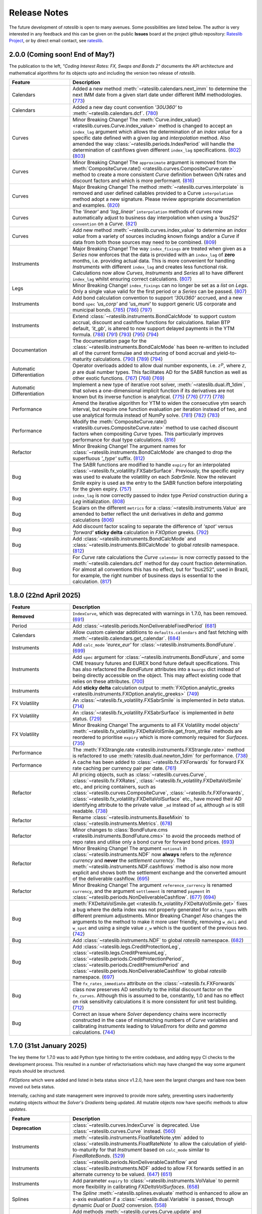 .. _whatsnew-doc:

.. role:: red

**************
Release Notes
**************

The future development of *rateslib* is open to many avenues.
Some possibilities are listed below. The author is very interested in any feedback
and this can be given on the public **Issues** board at the project github
repository: `Rateslib Project <https://github.com/attack68/rateslib>`_, or by direct
email contact, see `rateslib <https://rateslib.com>`_.

2.0.0 (Coming soon! End of May?)
*********************************

.. container:: twocol

   .. container:: leftside40

      .. image:: _static/thumb_coding_2_1.png
         :alt: Coding Interest Rates: FX, Swaps and Bonds
         :target: https://www.amazon.com/dp/0995455554
         :width: 145
         :align: center

   .. container:: rightside60

      The publication to the left, *"Coding Interest Rates: FX, Swaps and Bonds 2"*
      documents the API architecture and mathematical algorithms for its objects
      upto and including the version two release of *rateslib*.

.. raw:: html

   <div class="clear" style="text-align: center; padding: 1em 0em 1em;"></div>

.. list-table::
   :widths: 25 75
   :header-rows: 1

   * - Feature
     - Description
   * - Calendars
     - Added a new method :meth:`~rateslib.calendars.next_imm` to determine the next IMM date
       from a given start date under different IMM methodologies.
       (`773 <https://github.com/attack68/rateslib/pull/773>`_)
   * - Calendars
     - Added a new day count convention *'30U360'* to :meth:`~rateslib.calendars.dcf`.
       (`780 <https://github.com/attack68/rateslib/pull/780>`_)
   * - Curves
     - :red:`Minor Breaking Change!` The
       :meth:`Curve.index_value() <rateslib.curves.Curve.index_value>` method is changed to
       accept an ``index_lag`` argument which allows the determination of an *index value*
       for a specific date defined with a given *lag* and *interpolation* method. Also
       amended the way :class:`~rateslib.periods.IndexPeriod` will handle the
       determination of cashflows given different ``index_lag`` specifications.
       (`802 <https://github.com/attack68/rateslib/pull/802>`_)
       (`803 <https://github.com/attack68/rateslib/pull/803>`_)
   * - Curves
     - :red:`Minor Breaking Change!` The ``approximate`` argument is removed from the
       :meth:`CompositeCurve.rate() <rateslib.curves.CompositeCurve.rate>` method to create a
       more consistent *Curve* definition between O/N rates and discount factors and which is
       more performant.
       (`816 <https://github.com/attack68/rateslib/pull/816>`_)
   * - Curves
     - :red:`Major Breaking Change!` The method :meth:`~rateslib.curves.interpolate` is
       removed and user defined callables provided to a Curve ``interpolation`` method adopt a
       new signature. Please review appropriate documentation and examples.
       (`820 <https://github.com/attack68/rateslib/pull/820>`_)
   * - Curves
     - The *'linear'* and *'log_linear'* ``interpolation`` methods of curves now automatically
       adjust to business day interpolation when using a *'bus252'* ``convention`` on a
       *Curve*.
       (`821 <https://github.com/attack68/rateslib/pull/821>`_)
   * - Curves
     - Add new method :meth:`~rateslib.curves.index_value` to determine an *index value* from a
       variety of sources including known fixings and/or a *Curve* if data from both those sources
       may need to be combined.
       (`809 <https://github.com/attack68/rateslib/pull/809>`_)
   * - Instruments
     - :red:`Major Breaking Change!` The way ``index_fixings`` are treated when given as a *Series*
       now enforces that the data is provided with an ``index_lag`` of **zero** months, i.e.
       providing actual data. This is more convenient for handling *Instruments* with different
       ``index_lag`` and creates less functional risk. Calculations now allow *Curves*,
       *Instruments* and *Series* all to have different ``index_lag`` whilst ensuring correct
       calculations.
       (`807 <https://github.com/attack68/rateslib/pull/807>`_)
   * - Legs
     - :red:`Minor Breaking Change!` ``index_fixings`` can  no longer be set as a *list* on *Legs*.
       Only a single value valid for the first period or a *Series* can be passed.
       (`807 <https://github.com/attack68/rateslib/pull/807>`_)
   * - Instruments
     - Add bond calculation convention to support *'30U360'* accrued, and a new bond ``spec``
       *'us_corp'* and *'us_muni'* to support generic US corporate and municipal bonds.
       (`785 <https://github.com/attack68/rateslib/pull/785>`_)
       (`786 <https://github.com/attack68/rateslib/pull/786>`_)
       (`797 <https://github.com/attack68/rateslib/pull/797>`_)
   * - Instruments
     - Extend :class:`~rateslib.instruments.BondCalcMode` to support custom accrual,
       discount and cashflow functions for calculations. Italian BTP default, *'it_gb'*, is
       altered to now support delayed payments in the YTM formula.
       (`788 <https://github.com/attack68/rateslib/pull/788>`_)
       (`791 <https://github.com/attack68/rateslib/pull/791>`_)
       (`793 <https://github.com/attack68/rateslib/pull/793>`_)
       (`795 <https://github.com/attack68/rateslib/pull/795>`_)
       (`794 <https://github.com/attack68/rateslib/pull/794>`_)
   * - Documentation
     - The documentation page for the :class:`~rateslib.instruments.BondCalcMode` has been
       re-written to included all of the current formulae and structuring of bond accrual and
       yield-to-maturity calculations.
       (`790 <https://github.com/attack68/rateslib/pull/790>`_)
       (`789 <https://github.com/attack68/rateslib/pull/789>`_)
       (`794 <https://github.com/attack68/rateslib/pull/794>`_)
   * - Automatic Differentiation
     - Operator overloads added to allow dual number exponents, i.e. :math:`z^p`, where *z*,
       *p* are dual number types. This facilitates AD for the SABR function as well as other
       exotic functions.
       (`767 <https://github.com/attack68/rateslib/pull/767>`_)
       (`768 <https://github.com/attack68/rateslib/pull/768>`_)
       (`769 <https://github.com/attack68/rateslib/pull/769>`_)
   * - Automatic Differentiation
     - Implement a new type of iterative root solver, :meth:`~rateslib.dual.ift_1dim`, that
       solves a one-dimensional implicit function if its derivatives are not known but its inverse
       function is analytical.
       (`775 <https://github.com/attack68/rateslib/pull/775>`_)
       (`776 <https://github.com/attack68/rateslib/pull/776>`_)
       (`777 <https://github.com/attack68/rateslib/pull/777>`_)
       (`778 <https://github.com/attack68/rateslib/pull/778>`_)
   * - Performance
     - Amend the iterative algorithm for YTM to widen the consecutive ytm search
       interval, but require one function evaluation per iteration instead of two, and use
       analytical formula instead of NumPy solve.
       (`781 <https://github.com/attack68/rateslib/pull/781>`_)
       (`782 <https://github.com/attack68/rateslib/pull/782>`_)
       (`783 <https://github.com/attack68/rateslib/pull/783>`_)
   * - Performance
     - Modify the :meth:`CompositeCurve.rate() <rateslib.curves.CompositeCurve.rate>` method
       to use cached discount factors when compositing *Curve* types.
       This particularly improves performance for dual type calculations.
       (`816 <https://github.com/attack68/rateslib/pull/816>`_)
   * - Refactor
     - :red:`Minor Breaking Change!` The argument names for
       :class:`~rateslib.instruments.BondCalcMode` are changed to
       drop the superfluous *'_type'* suffix.
       (`812 <https://github.com/attack68/rateslib/pull/812>`_)
   * - Bug
     - The SABR functions are modified to handle ``expiry`` for an interpolated
       :class:`~rateslib.fx_volatility.FXSabrSurface`. Previously, the specific expiry was used to
       evaluate the volatility on each *SabrSmile*. Now the relevant *Smile* expiry is used as the
       entry to the SABR function before interpolating for the given expiry.
       (`757 <https://github.com/attack68/rateslib/pull/757>`_)
   * - Bug
     - ``index_lag`` is now correctly passed to *Index* type *Period* construction during a
       *Leg* initialization.
       (`808 <https://github.com/attack68/rateslib/pull/808>`_)
   * - Bug
     - Scalars on the different ``metrics`` for a :class:`~rateslib.instruments.Value` are
       amended to better reflect the unit derivatives in *delta* and *gamma* calculations
       (`806 <https://github.com/attack68/rateslib/pull/806>`_)
   * - Bug
     - Add discount factor scaling to separate the difference of *'spot'* versus *'forward'*
       **sticky delta** calculation in *FXOption* greeks.
       (`792 <https://github.com/attack68/rateslib/pull/792>`_)
   * - Bug
     - Add :class:`~rateslib.instruments.BondCalcMode` and
       :class:`~rateslib.instruments.BillCalcMode` to global *rateslib* namespace.
       (`812 <https://github.com/attack68/rateslib/pull/812>`_)
   * - Bug
     - For *Curve* rate calculations the *Curve* ``calendar`` is now correctly passed to
       the :meth:`~rateslib.calendars.dcf` method for day count fraction determination.
       For almost all conventions this has no effect, but for "bus252", used in
       Brazil, for example, the right number of business days is essential to the
       calculation.
       (`817 <https://github.com/attack68/rateslib/pull/817>`_)

1.8.0 (22nd April 2025)
****************************

.. list-table::
   :widths: 25 75
   :header-rows: 1

   * - Feature
     - Description
   * - **Removed**
     - ``IndexCurve``, which was deprecated with warnings in 1.7.0, has been removed.
       (`691 <https://github.com/attack68/rateslib/pull/691>`_)
   * - Period
     - Add :class:`~rateslib.periods.NonDeliverableFixedPeriod`
       (`681 <https://github.com/attack68/rateslib/pull/681>`_)
   * - Calendars
     - Allow custom calendar additions to ``defaults.calendars`` and fast fetching with
       :meth:`~rateslib.calendars.get_calendar`.
       (`684 <https://github.com/attack68/rateslib/pull/684>`_)
   * - Instruments
     - Add ``calc_mode`` *'eurex_eur'* for :class:`~rateslib.instruments.BondFuture`.
       (`699 <https://github.com/attack68/rateslib/pull/699>`_)
   * - Instruments
     - Add ``spec`` argument for :class:`~rateslib.instruments.BondFuture`, and some CME treasury futures and EUREX
       bond future default specifications. This has also refactored the *BondFuture* attributes into a ``kwargs``
       dict instead of being directly accessible on the object. This may affect existing code that relies on these
       attributes.
       (`700 <https://github.com/attack68/rateslib/pull/700>`_)
   * - Instruments
     - Add **sticky delta** calculation output to
       :meth:`FXOption.analytic_greeks <rateslib.instruments.FXOption.analytic_greeks>`
       (`749 <https://github.com/attack68/rateslib/pull/749>`_)
   * - FX Volatility
     - An :class:`~rateslib.fx_volatility.FXSabrSmile` is implemented in *beta* status.
       (`714 <https://github.com/attack68/rateslib/pull/714>`_)
   * - FX Volatility
     - An :class:`~rateslib.fx_volatility.FXSabrSurface` is implemented in *beta* status.
       (`729 <https://github.com/attack68/rateslib/pull/729>`_)
   * - FX Volatility
     - :red:`Minor Breaking Change!` The arguments to all FX Volatility model objects'
       :meth:`~rateslib.fx_volatility.FXDeltaVolSmile.get_from_strike` methods are reordered
       to prioritise ``expiry`` which is more commonly required for *Surfaces*.
       (`735 <https://github.com/attack68/rateslib/pull/735>`_)
   * - Performance
     - The :meth:`FXStrangle.rate <rateslib.instruments.FXStrangle.rate>` method is refactored to
       use :meth:`rateslib.dual.newton_1dim` for performance.
       (`738 <https://github.com/attack68/rateslib/pull/738>`_)
   * - Performance
     - A cache has been added to :class:`~rateslib.fx.FXForwards` for forward FX rate caching
       per currency pair per date.
       (`761 <https://github.com/attack68/rateslib/pull/761>`_)
   * - Refactor
     - All pricing objects, such as :class:`~rateslib.curves.Curve`, :class:`~rateslib.fx.FXRates`,
       :class:`~rateslib.fx_volatility.FXDeltaVolSmile` etc., and pricing containers, such as
       :class:`~rateslib.curves.CompositeCurve`, :class:`~rateslib.fx.FXForwards`,
       :class:`~rateslib.fx_volatility.FXDeltaVolSurface` etc., have moved their AD identifying
       attribute to the private value ``_ad`` instead of ``ad``, although ``ad`` is still readable.
       (`738 <https://github.com/attack68/rateslib/pull/738>`_)
   * - Refactor
     - Rename :class:`~rateslib.instruments.BaseMixin` to :class:`~rateslib.instruments.Metrics`.
       (`678 <https://github.com/attack68/rateslib/pull/678>`_)
   * - Refactor
     - Minor changes to :class:`BondFuture.cms <rateslib.instruments.BondFuture.cms>` to avoid
       the proceeds method of repo rates and utilise only a bond curve for forward bond prices.
       (`693 <https://github.com/attack68/rateslib/pull/693>`_)
   * - Refactor
     - :red:`Minor Breaking Change!` The argument ``notional`` in
       :class:`~rateslib.instruments.NDF` now **always** refers to the *reference currency* and
       **never** the *settlement currency*. The :meth:`~rateslib.instruments.NDF.cashflows` method
       is also now more explicit and shows both the settlement exchange and the converted amount
       of the deliverable cashflow.
       (`695 <https://github.com/attack68/rateslib/pull/695>`_)
   * - Refactor
     - :red:`Minor Breaking Change!` The argument ``reference_currency`` is renamed ``currency``,
       and the argument ``settlement`` is renamed ``payment`` in
       :class:`~rateslib.periods.NonDeliverableCashflow`.
       (`677 <https://github.com/attack68/rateslib/pull/677>`_)
       (`694 <https://github.com/attack68/rateslib/pull/694>`_)
   * - Bug
     - :meth:`FXDeltaVolSmile.get <rateslib.fx_volatility.FXDeltaVolSmile.get>` fixes a bug
       where the delta index was not properly generated for ``delta_types`` with different
       premium adjustments. :red:`Minor Breaking Change!` Also changes the arguments to the
       method to make it more user friendly, removing ``w_deli`` and ``w_spot`` and using a
       single value ``z_w`` which is the quotient of the previous two.
       (`742 <https://github.com/attack68/rateslib/pull/742>`_)
   * - Bug
     - Add :class:`~rateslib.instruments.NDF` to global *rateslib* namespace.
       (`682 <https://github.com/attack68/rateslib/pull/682>`_)
   * - Bug
     - Add :class:`~rateslib.legs.CreditProtectionLeg`,
       :class:`~rateslib.legs.CreditPremiumLeg`, :class:`~rateslib.periods.CreditProtectionPeriod`,
       :class:`~rateslib.periods.CreditPremiumPeriod` and
       :class:`~rateslib.periods.NonDeliverableCashflow` to global *rateslib* namespace.
       (`697 <https://github.com/attack68/rateslib/pull/697>`_)
   * - Bug
     - The ``fx_rates_immediate`` attribute on the :class:`~rateslib.fx.FXForwards` class now
       preserves AD sensitivity to the initial discount factor on the ``fx_curves``. Although this
       is assumed to be, constantly, 1.0 and has no effect on risk sensitivity calculations
       it is more consistent for unit test building.
       (`712 <https://github.com/attack68/rateslib/pull/712>`_)
   * - Bug
     - Correct an issue where *Solver* dependency chains were incorrectly constructed in the case
       of mismatching numbers of *Curve* variables and calibrating *Instruments* leading to
       *ValueErrors* for *delta* and *gamma* calculations.
       (`744 <https://github.com/attack68/rateslib/pull/744>`_)

1.7.0 (31st January 2025)
****************************

The key theme for 1.7.0 was to add Python type hinting to the entire codebase, and adding
``mypy`` CI checks to the development process. This resulted in
a number of refactorisations which may have changed the way some argument inputs should be
structured.

*FXOptions* which were added and listed in beta status since v1.2.0, have seen the largest
changes and have now been moved out beta status.

Internally, caching and state management were improved to provide more safety, preventing users
inadvertently mutating objects without the *Solver's* *Gradients* being updated. All mutable
objects now have specific methods to allow *updates*.

.. list-table::
   :widths: 25 75
   :header-rows: 1

   * - Feature
     - Description
   * - **Deprecation**
     - :class:`~rateslib.curves.IndexCurve` is deprecated. Use :class:`~rateslib.curves.Curve`
       instead.
       (`560 <https://github.com/attack68/rateslib/pull/560>`_)
   * - Instruments
     - :meth:`~rateslib.instruments.FloatRateNote.ytm` added to
       :class:`~rateslib.instruments.FloatRateNote` to allow the calculation of
       yield-to-maturity for that *Instrument* based on ``calc_mode`` similar to
       *FixedRateBonds*. (`529 <https://github.com/attack68/rateslib/pull/529>`_)
   * - Instruments
     - :class:`~rateslib.periods.NonDeliverableCashflow` and
       :class:`~rateslib.instruments.NDF` added to allow FX forwards settled in
       an alternate currency to be valued.
       (`647 <https://github.com/attack68/rateslib/pull/647>`_)
       (`651 <https://github.com/attack68/rateslib/pull/651>`_)
   * - Instruments
     - Add parameter ``expiry`` to :class:`~rateslib.instruments.VolValue` to permit more
       flexibility in calibrating *FXDeltaVolSurfaces*.
       (`658 <https://github.com/attack68/rateslib/pull/658>`_)
   * - Splines
     - The *Spline* :meth:`~rateslib.splines.evaluate` method is enhanced to allow an x-axis
       evaluation if a :class:`~rateslib.dual.Variable` is passed, through dynamic *Dual* or *Dual2*
       conversion.
       (`558 <https://github.com/attack68/rateslib/pull/558>`_)
   * - Curves
     - Add methods :meth:`~rateslib.curves.Curve.update` and
       :meth:`~rateslib.curves.Curve.update_node` to allow mutating *Curve* types directly
       with appropriate cache and state management.
       (`584 <https://github.com/attack68/rateslib/pull/584>`_)
   * - Curves
     - Caching and state management was extended to :class:`~rateslib.curves.MultiCsaCurve` and
       the *defaults* option ``curve_caching_max`` (initially set to 1000 elements) was added
       to prevent memory issues of unlimitedly expanding caches.
       (`661 <https://github.com/attack68/rateslib/pull/661>`_)
   * - Calendars
     - Add *"mum"* (INR: Mumbai) to list of default calendars.
       (`659 <https://github.com/attack68/rateslib/pull/659>`_)
   * - Bug
     - Defaults spec *"usd_stir1"* for CME 1m SOFR futures, and *"eur_stir1"* for ICE 1m ESTR
       futures has corrected the
       ``roll`` to *"som"*, instead of *"imm"*, to allow correct placement of contracts averaging
       all of the rates in a specific contract month.
       (`631 <https://github.com/attack68/rateslib/pull/631>`_)
   * - Bug
     - :class:`~rateslib.instruments.STIRFuture` now correctly handles the ``fx`` and ``base``
       arguments when using the :meth:`~rateslib.instruments.STIRFuture.npv` or
       :meth:`~rateslib.instruments.STIRFuture.analytic_delta` methods.
       (`519 <https://github.com/attack68/rateslib/pull/519>`_)
   * - Bug
     - :class:`~rateslib.instruments.STIRFuture` now correctly handles *NPV* when ``fx``
       is provided as an, potentially unused, argument.
       (`653 <https://github.com/attack68/rateslib/pull/653>`_)
   * - Bug
     - :class:`~rateslib.fx.FXForwards` corrects a bug which possibly mis-ordered some
       currencies if a ``base`` argument was given at initialisation, yielding mis-stated FX rates
       for some pair combinations.
       (`669 <https://github.com/attack68/rateslib/pull/669>`_)
   * - Bug
     - :meth:`~rateslib.periods.FloatPeriod.rate` now correctly calculates when ``fixings``
       are provided in any of the acceptable formats and contains all data to do so, in the
       absense of a forecast ``curve``, instead of returning *None* for some cases.
       This allows for :meth:`~rateslib.periods.FloatPeriod.cashflows` to return values even
       when ``curve`` is not constructed.
       (`530 <https://github.com/attack68/rateslib/pull/530>`_)
       (`532 <https://github.com/attack68/rateslib/pull/532>`_)
       (`535 <https://github.com/attack68/rateslib/pull/535>`_)
       (`536 <https://github.com/attack68/rateslib/pull/536>`_)
   * - Bug
     - :meth:`~rateslib.legs.CustomLeg` now allows construction from recently constructed
       *Period* types including *CreditProtectionPeriod*, *CreditPremiumPeriod*,
       *IndexCashflow* and *IndexFixedPeriod*.
       (`596 <https://github.com/attack68/rateslib/pull/596>`_)
   * - Dependencies
     - Drop support for Python 3.9, only versions 3.10 - 3.13 now supported.
   * - Refactor
     - :class:`~rateslib.curves.CompositeCurve` no longer requires all curves to have the same ``index_base``
       or ``index_lag``. Those values will be sampled from the first provided composited *Curve*.
   * - Refactor
     - The builtin ``abs`` method operating on dual type objects now returns dual type objects with properly
       adjusted dual manifold gradients. The previous functionality returning only floats can be replicated
       using the internal method :meth:`rateslib.dual._abs_float`.
   * - Refactor
     - :red:`Minor Breaking Change!` :meth:`~rateslib.calendars.get_calendar` has dropped the
       ``kind`` argument being only useful internally.
       (`524 <https://github.com/attack68/rateslib/pull/524>`_)
   * - Refactor
     - :red:`Minor Breaking Change!` :meth:`FXForwards.rate <rateslib.fx.FXForwards.rate>`
       has dropped the ``path`` and ``return_path`` arguments being mainly useful internally.
       Replicable functionality is achieved by importing and using the internal method
       :meth:`rateslib.fx.FXForwards._rate_with_path`.
       (`537 <https://github.com/attack68/rateslib/pull/537>`_)
   * - Refactor
     - :red:`Minor Breaking Change!` :meth:`FXForwards.update <rateslib.fx.FXForwards.update>`
       has dropped the ``fx_curves`` argument and amended the ``fx_rates`` argument to
       provide a safer architecture for mutability of objects after market data changes.
       (`544 <https://github.com/attack68/rateslib/pull/544>`_)
   * - Refactor
     - :red:`Minor Breaking Change!` :meth:`Curve.to_json <rateslib.curves.Curve.to_json>`
       has refactored its JSON format to include the Rust calendar serialization implementations
       introduced in v1.3.0. This should not be noticeable on round trips, i.e. using
       ``from_json`` on the output from ``to_json``.
       (`552 <https://github.com/attack68/rateslib/pull/552>`_)
   * - Refactor
     - Internal ``_cache_id`` management is introduced to mutable objects such as *Curves*,
       *FXRates* and *FXForwards* to allow auto-mutate detection of associated objects and ensure
       consistent method results.
       (`570 <https://github.com/attack68/rateslib/pull/570>`_)
   * - Refactor
     - The internal data objects for *FXOption* pricing are restructured to conform to more
       strict data typing.
       (`642 <https://github.com/attack68/rateslib/pull/642>`_)
   * - Refactor
     - :red:`Minor Breaking Change!` The argument inputs for *FXOptionStrat* types, such
       as :class:`~rateslib.instruments.FXRiskReversal`, :class:`~rateslib.instruments.FXStraddle`,
       :class:`~rateslib.instruments.FXStrangle` and :class:`~rateslib.instruments.FXBrokerFly`,
       may have changed to conform to a more generalised structure. This may include the
       specification of their ``premium``, ``strike``, ``notional`` and ``vol`` inputs. Review
       their updated documentation for details.
       (Mostly `643 <https://github.com/attack68/rateslib/pull/643>`_)
   * - Developers
     - *rateslib-rs* extension upgrades to using PyO3:0.23, numpy:0.23, itertools:0.14,
       statrs:0.18, indexmap:2.7
       (`655 <https://github.com/attack68/rateslib/pull/655>`_)
       (`656 <https://github.com/attack68/rateslib/pull/656>`_)

1.6.0 (30th November 2024)
****************************

.. list-table::
   :widths: 25 75
   :header-rows: 1

   * - Feature
     - Description
   * - Instruments
     - Add :class:`~rateslib.instruments.CDS` for credit pricing, as well as the associated components;
       :class:`~rateslib.legs.CreditPremiumLeg`, :class:`~rateslib.periods.CreditPremiumPeriod`,
       :class:`~rateslib.legs.CreditProtectionLeg`, :class:`~rateslib.periods.CreditProtectionPeriod`.
       (`419 <https://github.com/attack68/rateslib/pull/419>`_)
       (`425 <https://github.com/attack68/rateslib/pull/425>`_)
       (`426 <https://github.com/attack68/rateslib/pull/426>`_)
   * - Instruments
     - Add an additional method :meth:`~rateslib.instruments.CDS.analytic_rec_risk` to measure the
       sensitivity of a change in ``recovery_rate`` for a :class:`~rateslib.instruments.CDS`.
       (`448 <https://github.com/attack68/rateslib/pull/448>`_)
   * - Instruments
     - Add the ``spec`` options; *'audusd_xcs'*, *'audusd_xcs3'*, *'nzdusd_xcs3'*, *'nzdaud_xcs3'*,
       *'us_ig_cds'*
       (`429 <https://github.com/attack68/rateslib/pull/429>`_)
       (`454 <https://github.com/attack68/rateslib/pull/454>`_)
   * - Instruments
     - Add a :meth:`~rateslib.instruments.IRS.fixings_table` method to floating rate based
       *Instruments*: *IRS*, *SBS*, *FRA*, *IIRS*, *ZCS*, *STIRFuture*, *FloatRateNote*.
       (`467 <https://github.com/attack68/rateslib/pull/467>`_)
       (`470 <https://github.com/attack68/rateslib/pull/470>`_)
       (`490 <https://github.com/attack68/rateslib/pull/490>`_)
       (`493 <https://github.com/attack68/rateslib/pull/493>`_)
       (`499 <https://github.com/attack68/rateslib/pull/499>`_)
       (`500 <https://github.com/attack68/rateslib/pull/500>`_)
       (`510 <https://github.com/attack68/rateslib/pull/510>`_)
   * - Instruments
     - Add a :meth:`~rateslib.instruments.Portfolio.fixings_table` method to *Portfolio*, *Fly*,
       *Spread* to aggregate fixings tables on contained and applicable *Instruments*.
       (`491 <https://github.com/attack68/rateslib/pull/491>`_)
       (`508 <https://github.com/attack68/rateslib/pull/508>`_)
   * - Legs
     - Add method :meth:`~rateslib.legs.FloatLegMtm.fixings_table` to a *FloatLegMtm* and
       *ZeroFloatLeg*.
       (`480 <https://github.com/attack68/rateslib/pull/480>`_)
       (`482 <https://github.com/attack68/rateslib/pull/482>`_)
       (`489 <https://github.com/attack68/rateslib/pull/489>`_)
   * - Periods
     - :red:`Minor Breaking Change!` The method :meth:`~rateslib.periods.FloatPeriod.fixings_table`
       returns a *DataFrame* with amended column headers to reference the *Curve* id from which
       the fixing notionals are derived, and populates additional columns.
   * - Performance
     - *Curve caching* introduced to :class:`~rateslib.curves.Curve`, :class:`~rateslib.curves.LineCurve`,
       :class:`~rateslib.curves.IndexCurve` to improve performance of repeatedly fetched curve values such as
       in *Solvers* and standardised *Instruments*. This feature can be opted out of using the
       ``defaults.curve_caching`` setting. Note also the added :meth:`~rateslib.curves.Curve.clear_cache` method.
       (`435 <https://github.com/attack68/rateslib/pull/435>`_)
   * - Performance
     - *Smile caching* introduced to :class:`~rateslib.fx_volatility.FXDeltaVolSurface`,
       to improve performance of fetched *Smiles* at repeated ``expiries``.
       This feature can be opted out of using the
       ``defaults.curve_caching`` setting.
       Note also the added :meth:`~rateslib.fx_volatility.FXDeltaVolSurface.clear_cache` method.
       (`481 <https://github.com/attack68/rateslib/pull/481>`_)
   * - Automatic Differentiation
     - Add a new object for AD management, a :class:`~rateslib.dual.Variable`, which allows a
       user to inject manual exogenous sensitivities into calculations. See
       :ref:`what is an exogenous Variable? <cook-exogenous-doc>`
       (`452 <https://github.com/attack68/rateslib/pull/452>`_)
   * - Risk Sensitivities
     - Add method :meth:`~rateslib.instruments.Sensitivities.exo_delta` to calculate the delta
       sensitivity against a user-defined exogenous *Variable*.
       (`453 <https://github.com/attack68/rateslib/pull/453>`_)
   * - Dependencies
     - **Python 3.13** *(with GIL)* is officially supported and tested.
       (`463 <https://github.com/attack68/rateslib/pull/463>`_)
   * - Bug
     - :class:`~rateslib.curves.MultiCsaCurve` and :class:`~rateslib.calendars.get_imm` are now
       included in the main namespace.
       (`436 <https://github.com/attack68/rateslib/pull/436>`_)
       (`486 <https://github.com/attack68/rateslib/pull/486>`_)
   * - Bug
     - Adding *Dual* or *Dual2* type ``spread`` using :meth:`~rateslib.curves.Curve.shift` method
       now avoids *TypeErrors* where possible and maintains appropriate AD orders for each
       existing and new object.
       (`440 <https://github.com/attack68/rateslib/pull/440>`_)
   * - Bug
     - The method :meth:`~rateslib.periods.FloatPeriod.fixings_table` is amended for IBOR type
       fixings to account for DCFs, amended payment dates, and interpolated stubs. Requires
       a new ``disc_curve`` argument for proper discounting.
       (`470 <https://github.com/attack68/rateslib/pull/470>`_)
   * - Bug
     - No longer allow the creation of very short *Schedules* with holiday dates that
       collapse to empty *Periods*.
       (`484 <https://github.com/attack68/rateslib/pull/484>`_)
   * - Developers
     - *rateslib-rs* extension upgrades to using PyO3:0.22, nadarray:0.16, numpy:0.22.
       (`460 <https://github.com/attack68/rateslib/pull/460>`_)

1.5.0 (25th September 2024)
****************************

.. list-table::
   :widths: 25 75
   :header-rows: 1

   * - Feature
     - Description
   * - Instruments
     - Added *"nzd_irs3"*, *"nzd_irs6"*, *"se_gbb"* and *"uk_gbb"* to available ``spec`` defaults.
       (`397 <https://github.com/attack68/rateslib/pull/397>`_)
       (`403 <https://github.com/attack68/rateslib/pull/403>`_)
   * - Instruments
     - :class:`~rateslib.instruments.BondCalcMode` and :class:`~rateslib.instruments.BillCalcMode`
       added to allow more flexibility when adding new bond specifications with other
       defined calculation conventions.
       (`402 <https://github.com/attack68/rateslib/pull/402>`_)
   * - Calendars
     - Add a *"wlg"* calendar for New Zealand *IRS*.
       (`363 <https://github.com/attack68/rateslib/pull/363>`_)
   * - Calendars
     - Add a method, :meth:`~rateslib.calendars.get_imm`, to calculate IMM dates.
       `(371) <https://github.com/attack68/rateslib/pull/371>`_
   * - Serialization
     - *PPSplines* are now serializable. Read more :ref:`here <serialization-doc>`.
       `(374) <https://github.com/attack68/rateslib/pull/374>`_
   * - Refactor
     - :red:`Minor Breaking Change!` *PPSpline* equality is now *True* if both spline
       coefficients are unsolved, i.e. *None*.
       `(374) <https://github.com/attack68/rateslib/pull/374>`_
   * - Refactor
     - The ``__repr__`` method of all *Curve* types, *FXRates* and *FXForwards* types, the *Solver*, *Schedule*,
       and all *Period*, *Leg* and *Instrument* types are changed for better display in associated
       packages.
       `(387) <https://github.com/attack68/rateslib/pull/387>`_
       `(388) <https://github.com/attack68/rateslib/pull/388>`_
       `(389) <https://github.com/attack68/rateslib/pull/389>`_
       `(390) <https://github.com/attack68/rateslib/pull/390>`_
       `(413) <https://github.com/attack68/rateslib/pull/413>`_
       `(416) <https://github.com/attack68/rateslib/pull/416>`_
       `(418) <https://github.com/attack68/rateslib/pull/418>`_
   * - Performance
     - Improve the speed of bond :meth:`~rateslib.instruments.FixedRateBond.ytm` calculations from about 750us to
       500us on average.
       `(380) <https://github.com/attack68/rateslib/pull/380>`_
   * - Bug
     - :class:`~rateslib.fx.FXRates` fix support for pickling which allows multithreading across CPU pools or
       external serialization.
       `(393) <https://github.com/attack68/rateslib/pull/393>`_
   * - Bug
     - The ``eom`` parameter for spec *"us_gb"* and *"us_gb_tsy"* and associated aliases is corrected to *True*.
       `(368) <https://github.com/attack68/rateslib/pull/368>`_
   * - Bug
     - Creating *IRS* or similar *Instruments* with a ``termination`` of "1b" or business days
       now correctly uses the specified calendar.
       `(378) <https://github.com/attack68/rateslib/pull/378>`_
   * - Bug
     - :class:`~rateslib.curves.ProxyCurve`, :class:`~rateslib.curves.CompositeCurve`, and
       :class:`~rateslib.curves.MultiCsaCurve` now correctly initialise a randomised curve ``id``
       when one is not provided.
       `(387) <https://github.com/attack68/rateslib/pull/387>`_
   * - Bug
     - Altered the *default specs* for ``eur_stir3`` to reflect a EURIBOR settlement, and
       ``aud_irs3`` to reflect a no-lagged publication.
       `(395) <https://github.com/attack68/rateslib/pull/395>`_
   * - Bug
     - The conventions for *"SE_GBB"* and *"SE_GB"* amended for
       T+2 settle instead of T+1, and the calculation for YTM adjusted for simple yield in the
       last coupon period.
       `(410) <https://github.com/attack68/rateslib/pull/410>`_
   * - Bug
     - IMM FRAs with an IMM roll date only need to define the IMM ``roll`` on leg1 and no longer
       also on leg2.
       `(409) <https://github.com/attack68/rateslib/pull/409>`_


1.4.0 (28th Aug 2024)
***********************

.. list-table::
   :widths: 25 75
   :header-rows: 1

   * - Feature
     - Description
   * - Calendars
     - :meth:`~rateslib.calendars.add_tenor` acquires the new optional argument ``mod_days`` which, by
       default, negates the modification rule for day type tenors and applies it only to month and year type tenors.
   * - Calendars
     - Add :class:`~rateslib.calendars.NamedCal` for improved control of calendar serialization and loading.
   * - Instruments
     - Add a :meth:`~rateslib.instruments.FXOption.cashflows` method to generic :class:`~rateslib.instruments.FXOption`
       and also as a pre-requisite to :class:`~rateslib.periods.FXOptionPeriod`. This also allows the derivative
       method :meth:`~rateslib.instruments.Sensitivities.cashflows_table` to function for *FXOption*.
   * - Instruments
     - Add an internal routine to derive *FXOption* `expiry` and `delivery` according to FX market conventions using
       the new settlement calendar system introduced in v1.3.0.
   * - Instruments
     - Add ``eom`` parameter to *FXOptions* for exact expiry and delivery date calculation when given as string tenor.
   * - Instruments
     - The default ``calc_mode`` for *Bill*, *FixedRateBond*, *FloatRateNote* and *IndexFixedRateBond* is now
       separately configurable for each type.
   * - Instruments / Legs
     - Can now have *effective* and *termination* dates which are non-business dates
       in unmodified schedules.
   * - Surfaces
     - Add ``weights`` to :class:`~rateslib.fx_volatility.FXDeltaVolSurface` to give more control of temporal
       interpolation of volatility.
   * - Bug
     - Publicly exposed the :meth:`PPSpline.bsplmatrix <rateslib.splines.PPSplineF64.bsplmatrix>` function
       for displaying intermediate spline calculation results of the spline coefficient matrix.
   * - Bug
     - *Dual* and *Dual2* fix support for pickling which allows multithreading across CPU pools.
   * - Bug
     - Expose :meth:`~rateslib.dual.gradient` as a method in the *rateslib* public API.
   * - Bug
     - Expose :class:`~rateslib.calendars.NamedCal` as a class in the *rateslib* public API.
   * - Bug
     - :class:`~rateslib.instruments.IndexFixedRateBond` now correctly initialises when using a
       :class:`pandas.Series` as ``index_fixings`` argument.
   * - Bug
     - :class:`~rateslib.instruments.ZCIS` now raises if an ``index_base`` cannot be forecast from an *IndexCurve*
       and the value should be known and input directly, to avoid *Solver* calibration failures.
   * - Bug
     - ``npv`` and ``cashflows`` of a :class:`~rateslib.periods.FloatPeriod` now handle
       error messages regarding missing RFR fixings for an historical period which is only
       missing a single fixing.

1.3.0 (9th July 2024)
***********************

.. list-table::
   :widths: 25 75
   :header-rows: 1

   * - Feature
     - Description
   * - Instruments
     - ``calc_mode`` of :class:`~rateslib.instruments.FixedRateBond` has been refactored to allow more standardised
       names. The existing modes are deprecated and will be removed in v2.0.
   * - Instruments
     - ``spec`` *"de_gb"*, *"fr_gb"*, *"it_gb"*, *"no_gb"* and *"nl_gb"*,
       added to :class:`~rateslib.instruments.FixedRateBond` to quickly create German, French,
       Italian, Norwegian and Dutch government bonds.
   * - Calendars
     - The `pandas` holiday and calendar system has been removed in favour of a rust implementation for
       calendar objects: :class:`~rateslib.calendars.Cal` and :class:`~rateslib.calendars.UnionCal`.
   * - Calendars
     - :red:`Breaking Change!` The :meth:`~rateslib.calendars.create_calendar` methods is deprecated and
       modified to accept different input arguments.
   * - Calendars
     - Calendar string parsing has been enhanced to allow associated settlement calendars, and
       automatic creation of a :class:`~rateslib.calendars.UnionCal` object. E.g. *"tgt,ldn|nyc"*.
   * - Calendars
     - The Tokyo calendar *'tyo'* has been added to align with TONA publication. The FED calendar *'fed'* has also been
       added. The Sydney calendar *"syd"* has been added to align with AONIA publication.
   * - Calendars
     - JSON serialisation/deserialisation of :class:`~rateslib.calendars.Cal`
       and :class:`~rateslib.calendars.UnionCal` added for saving/loading from database or file.
   * - Calendars
     - The new DCF method *'Bus252'* is added to allow Brazilian type calculations.
   * - Dual
     - JSON serialisation/deserialisation of :class:`~rateslib.dual.Dual`
       and :class:`~rateslib.dual.Dual2` added for saving/loading from database or file.
   * - FXRates
     - The :class:`~rateslib.fx.FXRates` class has been delegated to the Rust extension to improve performance.
   * - Performance
     - Algorithm for :class:`~rateslib.fx.FXRates` generation is modified to improve the speed of instance
       construction for a larger number of currencies.
   * - FX Volatility
     - :meth:`~rateslib.fx_volatility.FXDeltaVolSmile.get_from_strike` on both *Smiles* and *Surfaces* has
       been refactored to remove the unnecessary ``phi`` argument.
   * - Bug
     - :class:`~rateslib.instruments.ZCS` now raises if fixed frequency is given as "Z".
   * - Bug
     - :meth:`~rateslib.instruments.FixedRateBond.rate` method of a *FixedRateBond* now correctly
       returns the local currency price or yield-to-maturity without being wrongly converted by a
       ``base`` FX rate, if an FX object is also supplied to the pricing formula.
   * - Bug
     - :class:`~rateslib.instruments.FXOption` initialised with ``metric`` no longer
       raises if an alternate dynamic ``metric`` is requested as override in the
       :meth:`~rateslib.instruments.FXOption.rate` method.
   * - Bug
     - Setting and resetting some types of values (namely by-reference stored values) of the ``defaults`` object
       is no longer ineffective.
   * - Bug
     - Solving acyclic *FXForwards* systems is now stable for all orderings of currencies, and does not depend
       on a well chosen ``base`` currency.
   * - Bug
     - Converting an `fx_array` associated with the :class:`~rateslib.fx.FXRates` into second order for AD
       calculations now captures second order FX derivatives correctly by rebuilding the array, instead of a
       direct conversion setting second order derivatives to zero.
   * - Bug
     - Entering the *"single_vol"* ``metric`` into the :meth:`~rateslib.instruments.FXBrokerFly.rate` method
       of a :class:`~rateslib.instruments.FXBrokerFly` no longer raises.
   * - Errors
     - Improved messages when missing `fx` objects for pricing :class:`~rateslib.instruments.FXExchange`.


1.2.2 (31st May 2024)
**********************

This version uses **Rust** bindings. See :ref:`getting started <pricing-doc>`
for notes about installation changes.

New *FX Volatility Products* are set to **beta** status, probably until version 2.0.

.. list-table::
   :widths: 25 75
   :header-rows: 1

   * - Feature
     - Description
   * - Performance
     - The modules ``rateslib.dual`` and ``rateslib.splines`` have been ported to **Rust**
       instead of Python to improve calculation times.
   * - Splines
     - New methods :meth:`~rateslib.splines.PPSplineF64.ppev_single_dual`,
       :meth:`~rateslib.splines.PPSplineF64.ppev_single_dual2`,
       :meth:`~rateslib.splines.PPSplineF64.ppdnev_single_dual`,
       and :meth:`~rateslib.splines.PPSplineF64.ppdnev_single_dual2` have been added to
       ensure correct handling of AD with regards to both x-axis and y-axis variables. See
       :ref:`section on using AD with splines <splines-ad-doc>`
   * - Splines
     - Added :meth:`~rateslib.splines.evaluate` for automatically handling which *ppdnev* method
       to use based on the AD sensitivities of the given `x` value.
   * - Instruments
     - :red:`Breaking Changes!` Amend :class:`~rateslib.instruments.FXExchange` to **remove** the
       arguments ``currency`` and ``leg2_currency``
       in favour of using ``pair`` which is consistent with the new *FX Volatility* naming convention.
       Also **reverse** the ``notional`` so that a +1mm EURUSD transaction is considered as a purchase of
       EUR and a sale of USD.
   * - Instruments
     - :class:`~rateslib.instruments.FXSwap` allows the dominant ``pair`` argument, consistent with other *FX*
       instruments to define the currencies. ``currency`` and ``leg2_currency`` are still currently permissible if
       ``pair`` is omitted.
   * - Instruments
     - Basic *FX Volatility Instruments* have been added in **beta** status, including
       :class:`~rateslib.instruments.FXCall`, :class:`~rateslib.instruments.FXPut`,
       :class:`~rateslib.instruments.FXRiskReversal`, :class:`~rateslib.instruments.FXStraddle`,
       :class:`~rateslib.instruments.FXStrangle`, :class:`~rateslib.instruments.FXBrokerFly`
       and :class:`~rateslib.instruments.FXOptionStrat`.
       See :ref:`user guide section <fx-volatility-doc>` for more information.
   * - FX Volatility
     - New pricing components :class:`~rateslib.fx_volatility.FXDeltaVolSmile` and
       :class:`~rateslib.fx_volatility.FXDeltaVolSurface`
       have been added
       to allow pricing of single expiry *FX Options* with a *Smile* interpolated over a *Delta*
       axis. See :ref:`FX volatility construction <c-fx-smile-doc>`.
   * - AD
     - Added :meth:`~rateslib.dual.dual_norm_pdf` for AD safe standard normal probability density.
   * - AD
     - Added :meth:`~rateslib.solver.newton_1dim` and :meth:`~rateslib.solver.newton_ndim`
       for AD safe Newton root solving in one or multiple dimensions.
   * - Solver
     - Added :meth:`~rateslib.solver.quadratic_eqn` to return the solution of a quadratic equation
       in an AD safe and consistent return format to other solvers for convenience.
   * - Bug
     - "ActActICMA" convention now handles ``frequency`` of "Z", asserting that of "A",
       albeit with a *UserWarning*.
   * - Bug
     - ``npv`` and ``cashflows`` of a :class:`~rateslib.periods.FloatPeriod` did not
       handle error messages regarding missing RFR fixings for a historical period.
       Calculations wll now raise if missing ``fixings``.
   * - Bug
     - `FXSwap` now no longer raises `TypeError` for dual number type mixing when `npv` or `rate`
       are called after changing the AD order of curves and fx objects.


1.1.0 (20th Mar 2024)
**********************

.. list-table::
   :widths: 25 75
   :header-rows: 1

   * - Feature
     - Description
   * - Automatic Differentiation
     - :red:`Breaking Change!` Dual number `gradient` method is no longer calculable on the object.
       Instead of `dual.gradient(vars)` use the following call `gradient(dual, vars)`, using the
       provided function :meth:`rateslib.dual.gradient`.
   * - Instruments
     - Added argument ``metric`` to :class:`~rateslib.instruments.Value` so that specific *Curve* values derived
       as calculated figures (e.g. continuously compounded zero rate, or index value) can be calibrated by *Solvers*.
   * - Bug
     - :meth:`~rateslib.solver.Solver.delta` and :meth:`~rateslib.solver.Solver.gamma` now work directly with
       given ``npv`` when ``fx`` is not provided.
   * - Bug
     - :meth:`~rateslib.periods.FloatPeriod.npv` now returns 0.0 for historical payment dates correctly when
       given the ``local`` argument.
   * - Bug
     - :meth:`~rateslib.periods.IndexCashflow.cashflows` no longer prints dual numbers to tables.
   * - Performance
     - Curve iterations in the :class:`~rateslib.solver.Solver` were amended in the way they handle
       :class:`~rateslib.dual.Dual` variables in order to reduce upcasting and increase the speed of basic operations.
   * - Performance
     - :class:`~rateslib.splines.bsplev_single` introduced a short circuit based on the positivity and support
       property to greatly improve time needed to solve curves with splines.
   * - Performance
     - :class:`~rateslib.curves.Curve` with splines are remapped to use float posix timestamps rather than datetimes
       for building splines. Operations with floats are much faster than their equivalents using timedeltas.


1.0.0 (1st Feb 2024)
**********************

.. container:: twocol

   .. container:: leftside40

      .. image:: _static/thumb_coding_3.png
         :alt: Coding Interest Rates: FX, Swaps and Bonds
         :target: https://www.amazon.com/dp/0995455554
         :width: 145
         :align: center

   .. container:: rightside60

      The publication to the left, *"Coding Interest Rates: FX, Swaps and Bonds"*
      documents the API architecture and mathematical algorithms for its objects
      upto and including the version one release of *rateslib*.

.. raw:: html

   <div class="clear" style="text-align: center; padding: 1em 0em 1em;"></div>

.. list-table::
   :widths: 25 75
   :header-rows: 1

   * - Feature
     - Description
   * - Bug
     - :meth:`~rateslib.instruments.FRA.cashflows` now correctly identifies the DF at cash
       settled payment date.
   * - Bug
     - :meth:`~rateslib.legs.FloatLeg.fixings_table` now generates exact results (not in approximate mode) when RFR
       fixings are included in any period.


0.7.0 (29th Nov 2023)
**********************

.. list-table::
   :widths: 25 75
   :header-rows: 1

   * - Feature
     - Description
   * - Legs
     - Refactor how the ``defaults.fixings`` object works. **Breaking change**. Explained in
       :ref:`Working with Fixings <cook-fixings-doc>`.
   * - Legs
     - Allow ``fixings`` as a 2-tuple to manually define the first *FloatPeriod* (say as IBOR stub)
       and determine the rest from a *Series*. Also allow ``fx_fixings`` as a 2-tuple for similar
       reason for MTM *XCS*.
   * - Instruments
     - :class:`~rateslib.instruments.Fly` and :class:`~rateslib.instruments.Spread` now express
       *rate* in basis point terms and not percent.
   * - Instruments
     - Added ``calc_mode`` to :class:`~rateslib.instruments.BondFuture` to calculate CME US treasury
       conversion factors correctly.
   * - Instruments
     - :class:`~rateslib.instruments.BondFuture.ctd_index` can now optionally return the ordered set of CTD indexes
       instead of just the CTD.
   * - Instruments
     - Added :meth:`~rateslib.instruments.BondFuture.cms` to perform multi-security CTD analysis on
       :class:`~rateslib.instruments.BondFuture`.
   * - Solver
     - Add an attribute ``result`` that contains retrievable iteration success or failure
       information.
   * - Bug
     - Update :meth:`~rateslib.instruments.STIRFuture.analytic_delta` for
       :class:`~rateslib.instruments.STIRFuture` to match *delta*.
   * - Bug
     - Add the ``spec`` argument functionality missing for
       :class:`~rateslib.instruments.IndexFixedRateBond`.
   * - Bug
     - :class:`~rateslib.curves.CompositeCurve` now returns zero for DF item lookups prior to the initial node date.
   * - Bug
     - :class:`~rateslib.instruments.BondFuture.net_basis` now deducts accrued from the result when the prices are
       provided ``dirty``.

0.6.0 (19th Oct 2023)
**********************

.. list-table::
   :widths: 25 75
   :header-rows: 1

   * - Feature
     - Description
   * - Instruments
     - Add a :class:`~rateslib.instruments.STIRFuture` class
   * - Instruments
     - Merge all :class:`~rateslib.instruments.XCS` classes into one, adding new arguments,
       ``fixed``, ``leg2_fixed`` and ``leg2_mtm`` to differentiate between types.
   * - Curves
     - Separate :class:`~rateslib.curves.MultiCsaCurve`
       from :class:`~rateslib.curves.CompositeCurve` for increased transparency on its action.
   * - Curves
     - Add the ability to supply curves in a dict for forecasting *FloatPeriods* to be
       able handle interpolated stub periods under an *"ibor"* ``fixing_method``.
   * - Solver
     - Added the methods :meth:`~rateslib.solver.Solver.jacobian` and
       :meth:`~rateslib.solver.Solver.market_movements` for coordinating multiple *Solvers*.
   * - Bug
     - Instrument ``spec`` with ``method_param`` set to 2 day lag for certain IBOR instruments.
   * - Bug
     - The :meth:`~rateslib.instruments.Portfolio.npv` method on a *Portfolio* no longer allows
       mixed currency outputs to be aggregated into a single float value.
   * - Bug
     - Now emit a warning if a discount factor or rate is requested on a curve with a spline
       outside of the rightmost boundary of the spline interval.


0.5.1 (11 Sep 2023)
**********************

.. list-table::
   :widths: 25 75
   :header-rows: 1

   * - Feature
     - Description
   * - Instruments
     - Rename :class:`~rateslib.instruments.FloatRateBond`
       to :class:`~rateslib.instruments.FloatRateNote` and removed the
       alias :class:`~rateslib.instruments.Swap`.
   * - Instruments
     - Add a ``spec`` keyword argument to allow instruments to be pre-defined and follow
       market conventions without the user needing to input these directly, but preserving an
       ability to overwrite specific values.
   * - Instruments
     - Add ``calc_mode`` to *Bonds* to provide mechanisms to perform YTM calculations under
       different conventions and geographies.
   * - Periods
     - :class:`~rateslib.periods.FloatPeriod` now allows **averaging** methods for
       determining the rate.
   * - Curves
     - The :meth:`shift()<rateslib.curves.Curve.shift>` operation for *Curves* now defaults to using
       a *CompositeCurve* approach to preserve a constant spread to the underlying *Curve* via
       a dynamic association. Shifted curves can also optionally add ``id`` and ``collateral``
       tags.
   * - Schedule
     - A :class:`~rateslib.scheduling.Schedule` now has the arguments ``eval_date`` and
       ``eval_mode`` allow a tenor-tenor effective-termination input.
   * - Defaults
     - Change the default :class:`~rateslib.solver.Solver` algorithm to *"levenberg_marquardt"*
       because it is more robust for new users, even if slower in general.
   * - Bug
     - :class:`~rateslib.instruments.FXExchange` can now be imported from *rateslib* and has been added
       to ``__init__``.
   * - Bug
     - :meth:`~rateslib.instruments.Sensitivities.cashflows_table` no longer returns empty when
       no collateral information is available.
   * - Bug
     - :meth:`~rateslib.periods.FloatPeriod.fixings_table` now properly represents published
       fixing values as having zero nominal exposure.
   * - Bug
     - ``solver.fx`` attribute is now properly passed through to the ``rate`` calculation
       of multi-currency instruments when ``fx`` is *None*.


0.4.0 (12 Aug 2023)
********************

.. list-table::
   :widths: 25 75
   :header-rows: 1

   * - Feature
     - Description
   * - Instruments
     - Added ``split_notional`` to :class:`~rateslib.instruments.FXSwap` to more accurately
       reflect the interbank traded product.
   * - Instruments
     - Added :class:`~rateslib.instruments.FXExchange`, to provide booking FX spot or FX forward
       trades.
   * - Legs
     - Removed all ``LegExchange`` types, and replaced by adding ``initial_exchange`` and
       ``final_exchange`` as arguments to basic ``Legs``.
   * - Instruments
     - The ``payment_lag_exchange`` parameter for ``FXSwap`` was removed in favour of using
       ``payment_lag``.
   * - Defaults
     - Added historic fixing data until end July for ESTR, SOFR,
       SWESTR, SONIA and NOWA, for testing and validation.
   * - Instruments
     - Collateral tags were added to *Curves* to permit the new method ``cashflows_table`` which
       tabulates future cashflows according to currency and collateral type.
   * - Performance
     - Calendars are now cached which improves general performance by about 10%.
   * - Bug
     - When performing operations on *CompositeCurves* the resultant curve now correctly inherits
       the ``multi_csa`` parameters.
   * - Bug
     - ``FloatPeriod`` fixing exposure tables were marginally overestimated by ignoring
       discounting effects. This is corrected.
   * - Bug
     - NumPy.float128 datatype is not available on Windows and caused loading errors.
   * - Bug
     - The holiday calendars: 'ldn', 'tgt', 'nyc', 'stk', 'osl', and 'zur', have been reviewed
       and validated historic fixings against the historic fixing data. These are also now
       fully documented.
   * - Bug
     - *CompositeCurve* can now be constructed from *ProxyCurve* and *Curve* combinations.


0.3.1 (29 Jul 2023)
*********************

.. list-table::
   :widths: 25 75
   :header-rows: 1

   * - Feature
     - Description
   * - Legs
     - Added :class:`~rateslib.legs.IndexFixedLeg`,
       :class:`~rateslib.legs.ZeroIndexLeg`,
       and :class:`~rateslib.legs.IndexFixedLegExchange`.
   * - Instruments
     - Added :class:`~rateslib.instruments.IndexFixedRateBond`,
       :class:`~rateslib.instruments.IIRS`, :class:`~rateslib.instruments.ZCIS`.
   * - Curves
     - Added :class:`~rateslib.curves.CompositeCurve`.

0.2.0 (15 May 2023)
**********************

.. list-table::
   :widths: 25 75
   :header-rows: 1

   * - Feature
     - Description
   * - Instruments
     - Added :class:`~rateslib.instruments.BondFuture`.
   * - Curves
     - Added :class:`~rateslib.curves.IndexCurve`.

0.1.0 (24 Apr 2023)
**********************

.. list-table::
   :widths: 25 75
   :header-rows: 1

   * - Feature
     - Description
   * - Automatic Differentiation
     - A toolset for making risk sensitivity and gradient based calculations.
   * - Calendars
     - A toolset for handling dates and holiday calendars for schedules.
   * - Schedule
     - A toolset for generating financial schedules of financial instruments.
   * - Splines
     - A toolset for allowing spline interpolation.
   * - Curves
     - Initial classes for DF bases and value based interest rate curves.
   * - Periods
     - Initial classes for handling fixed periods, float periods and cashflows.
   * - Legs
     - Initial classes for aggregating periods.
   * - Instruments
     - Adding standard financial instruments such as securities: bonds and bills,
       and derivatives such as: IRS, SBS, FRA, XCS, FXSwap
   * - Solver
     - A set of algorithms for iteratively determining interest rate curves.
   * - FX
     - Initial classes for handling FX rates an Fx forwards.
